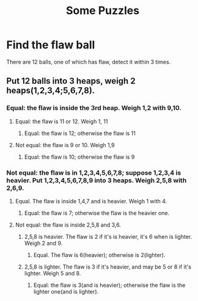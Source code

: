 #+TITLE: Some Puzzles
#+OPTIONS: toc:1 creator:nil H:3

* Find the flaw ball 
There are 12 balls, one of which has flaw, detect it within 3 times.
** Put 12 balls into 3 heaps, weigh 2 heaps(1,2,3,4;5,6,7,8).
*** Equal: the flaw is inside the 3rd heap. Weigh 1,2 with 9,10.
**** Equal: the flaw is 11 or 12. Weigh 1, 11
***** Equal: the flaw is 12; otherwise the flaw is 11
**** Not equal: the flaw is 9 or 10. Weigh 1,9
***** Equal: the flaw is 10; otherwise the flaw is 9
*** Not equal: the flaw is in 1,2,3,4,5,6,7,8; suppose 1,2,3,4 is heavier. Put 1,2,3,4,5,6,7,8,9 into 3 heaps. Weigh 2,5,8 with 2,6,9.
**** Equal. The flaw is inside 1,4,7 and is heavier. Weigh 1 with 4.
***** Equal: the flaw is 7; otherwise the flaw is the heavier one.
**** Not equal: the flaw is inside 2,5,8 and 3,6.
***** 2,5,8 is heavier. The flaw is 2 if it's is heavier, it's  6 when is lighter. Weigh 2 and 9.
****** Equal. The flaw is 6(heavier); otherwise is 2(lighter).
***** 2,5,8 is lighter. The flaw is 3 if it's heavier, and may be 5 or 8 if it's lighter. Weigh 5 and 8.
****** Equal: the flaw is 3(and is heavier); otherwise the flaw is the lighter one(and is lighter).
